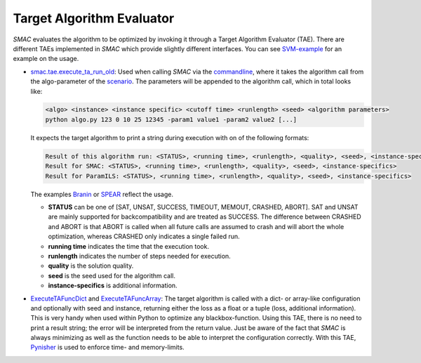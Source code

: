 .. _branin: quickstart.html#branin
.. _spear: quickstart.html#spear-example

.. _tae:

Target Algorithm Evaluator
--------------------------

*SMAC* evaluates the algorithm to be optimized by invoking it through a Target
Algorithm Evaluator (TAE). There are different TAEs implemented in *SMAC* which
provide slightly different interfaces. You can see `SVM-example
<quickstart.html#using-smac-in-python-svm>`_ for an example on the usage.

- `smac.tae.execute_ta_run_old <apidoc/smac.tae.execute_ta_run_old.html#module-smac.tae.execute_ta_run_old>`_:
  Used when calling *SMAC* via the `commandline <basic_usage.html#commandline>`_, where it takes the algorithm call
  from the algo-parameter of the `scenario <options.html#scenario>`_.
  The parameters will be appended to the algorithm call, which in total looks
  like:

  .. code-block:: bash

      <algo> <instance> <instance specific> <cutoff time> <runlength> <seed> <algorithm parameters>
      python algo.py 123 0 10 25 12345 -param1 value1 -param2 value2 [...]

  It expects the target algorithm to print a string during
  execution with on of the following formats:

  .. code-block:: bash

      Result of this algorithm run: <STATUS>, <running time>, <runlength>, <quality>, <seed>, <instance-specifics>
      Result for SMAC: <STATUS>, <running time>, <runlength>, <quality>, <seed>, <instance-specifics>
      Result for ParamILS: <STATUS>, <running time>, <runlength>, <quality>, <seed>, <instance-specifics>

  The examples Branin_ or SPEAR_ reflect the usage.
  
  * **STATUS** can be one of [SAT, UNSAT, SUCCESS, TIMEOUT, MEMOUT, CRASHED, ABORT]. SAT and UNSAT are mainly supported for backcompatibility and are treated as SUCCESS. The difference between CRASHED and ABORT is that ABORT is called when all future calls are assumed to crash and will abort the whole optimization, whereas CRASHED only indicates a single failed run.
  * **running time** indicates the time that the execution took.
  * **runlength** indicates the number of steps needed for execution.
  * **quality** is the solution quality.
  * **seed** is the seed used for the algorithm call.
  * **instance-specifics** is additional information.

- `ExecuteTAFuncDict <apidoc/smac.tae.execute_func.html#smac.tae.execute_func.ExecuteTAFuncDict>`_ and
  `ExecuteTAFuncArray <apidoc/smac.tae.execute_func.html#smac.tae.execute_func.ExecuteTAFuncArray>`_:
  The target algorithm is called with a dict- or array-like configuration and optionally
  with seed and instance, returning either the loss as a float or a tuple (loss,
  additional information). This is very handy when used within Python to
  optimize any blackbox-function. Using this TAE, there is no need to print a
  result string; the error will be interpreted from the return value. Just be
  aware of the fact that *SMAC* is always minimizing as well as the function
  needs to be able to interpret the configuration correctly.
  With this TAE, `Pynisher <https://github.com/sfalkner/pynisher>`_ is used to
  enforce time- and memory-limits.
